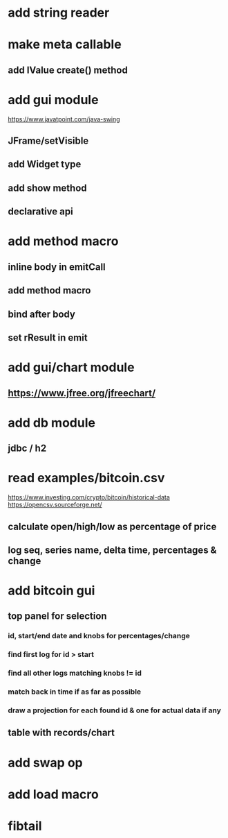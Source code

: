 * add string reader

* make meta callable
** add IValue create() method

* add gui module
https://www.javatpoint.com/java-swing
** JFrame/setVisible
** add Widget type
** add show method
** declarative api

* add method macro
** inline body in emitCall
** add method macro
** bind after body
** set rResult in emit

* add gui/chart module
** https://www.jfree.org/jfreechart/

* add db module
** jdbc / h2

* read examples/bitcoin.csv
https://www.investing.com/crypto/bitcoin/historical-data
https://opencsv.sourceforge.net/
** calculate open/high/low as percentage of price
** log seq, series name, delta time, percentages & change

* add bitcoin gui
** top panel for selection
*** id, start/end date and knobs for percentages/change
*** find first log for id > start
*** find all other logs matching knobs != id
*** match back in time if as far as possible
*** draw a projection for each found id & one for actual data if any
** table with records/chart

* add swap op
* add load macro
* fibtail

